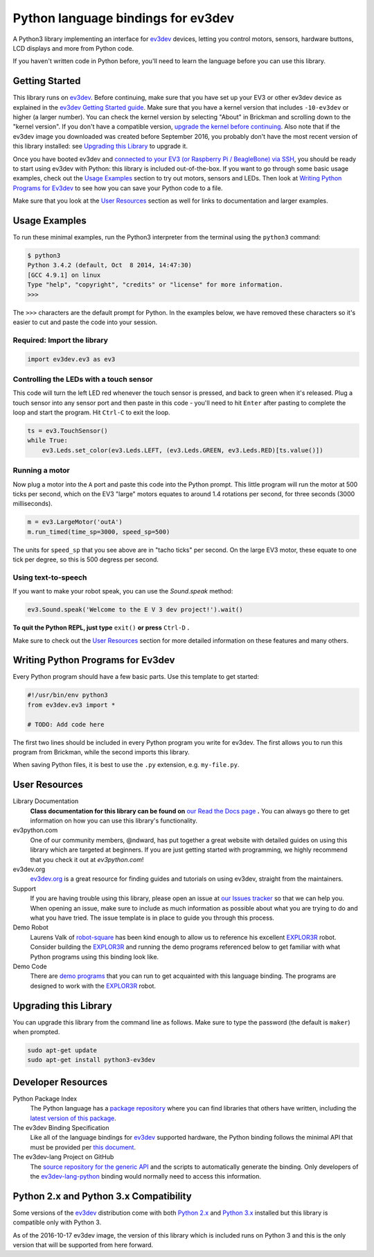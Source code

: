 Python language bindings for ev3dev
===================================

.. image:: https://travis-ci.org/rhempel/ev3dev-lang-python.svg?branch=master
    :target: https://travis-ci.org/rhempel/ev3dev-lang-python
.. image:: https://readthedocs.org/projects/python-ev3dev/badge/?version=latest
    :target: http://python-ev3dev.readthedocs.org/en/latest/?badge=latest
    :alt: Documentation Status

A Python3 library implementing an interface for ev3dev_ devices,
letting you control motors, sensors, hardware buttons, LCD
displays and more from Python code.

If you haven't written code in Python before, you'll need to learn the language
before you can use this library.

Getting Started
---------------

This library runs on ev3dev_. Before continuing, make sure that you have set up
your EV3 or other ev3dev device as explained in the `ev3dev Getting Started guide`_.
Make sure that you have a kernel version that includes ``-10-ev3dev`` or higher (a
larger number). You can check the kernel version by selecting "About" in Brickman
and scrolling down to the "kernel version". If you don't have a compatible version,
`upgrade the kernel before continuing`_. Also note that if the ev3dev image you downloaded
was created before September 2016, you probably don't have the most recent version of this
library installed: see `Upgrading this Library`_ to upgrade it.

Once you have booted ev3dev and `connected to your EV3 (or Raspberry Pi / BeagleBone)
via SSH`_, you should be ready to start using ev3dev with Python: this library
is included out-of-the-box. If you want to go through some basic usage examples,
check out the `Usage Examples`_ section to try out motors, sensors and LEDs.
Then look at `Writing Python Programs for Ev3dev`_ to see how you can save
your Python code to a file.

Make sure that you look at the `User Resources`_ section as well for links
to documentation and larger examples.

Usage Examples
--------------

To run these minimal examples, run the Python3 interpreter from
the terminal using the ``python3`` command: 

.. code-block:: bash

  $ python3
  Python 3.4.2 (default, Oct  8 2014, 14:47:30) 
  [GCC 4.9.1] on linux
  Type "help", "copyright", "credits" or "license" for more information.
  >>>

The ``>>>`` characters are the default prompt for Python. In the examples
below, we have removed these characters so it's easier to cut and 
paste the code into your session.

Required: Import the library
~~~~~~~~~~~~~~~~~~~~~~~~~~~~

.. code-block:: python

  import ev3dev.ev3 as ev3

Controlling the LEDs with a touch sensor
~~~~~~~~~~~~~~~~~~~~~~~~~~~~~~~~~~~~~~~~

This code will turn the left LED red whenever the touch sensor is pressed, and
back to green when it's released. Plug a touch sensor into any sensor port and
then paste in this code - you'll need to hit ``Enter`` after pasting to complete
the loop and start the program.  Hit ``Ctrl-C`` to exit the loop.

.. code-block:: python

  ts = ev3.TouchSensor()
  while True:
      ev3.Leds.set_color(ev3.Leds.LEFT, (ev3.Leds.GREEN, ev3.Leds.RED)[ts.value()])

Running a motor
~~~~~~~~~~~~~~~

Now plug a motor into the ``A`` port and paste this code into the Python prompt.
This little program will run the motor at 500 ticks per second, which on the EV3
"large" motors equates to around 1.4 rotations per second, for three seconds
(3000 milliseconds).

.. code-block:: python

  m = ev3.LargeMotor('outA')
  m.run_timed(time_sp=3000, speed_sp=500)

The units for ``speed_sp`` that you see above are in "tacho ticks" per second.
On the large EV3 motor, these equate to one tick per degree, so this is 500
degress per second.

Using text-to-speech
~~~~~~~~~~~~~~~~~~~~

If you want to make your robot speak, you can use the `Sound.speak` method:

.. code-block:: python

  ev3.Sound.speak('Welcome to the E V 3 dev project!').wait()

**To quit the Python REPL, just type** ``exit()`` **or press** ``Ctrl-D`` **.**

Make sure to check out the `User Resources`_ section for more detailed
information on these features and many others.

Writing Python Programs for Ev3dev
----------------------------------

Every Python program should have a few basic parts. Use this template
to get started:

.. code-block:: python
   
   #!/usr/bin/env python3
   from ev3dev.ev3 import *

   # TODO: Add code here

The first two lines should be included in every Python program you write
for ev3dev. The first allows you to run this program from Brickman, while the
second imports this library.

When saving Python files, it is best to use the ``.py`` extension, e.g. ``my-file.py``.

User Resources
--------------

Library Documentation
    **Class documentation for this library can be found on** `our Read the Docs page`_ **.**
    You can always go there to get information on how you can use this
    library's functionality.

ev3python.com
    One of our community members, @ndward, has put together a great website
    with detailed guides on using this library which are targeted at beginners.
    If you are just getting started with programming, we highly recommend
    that you check it out at `ev3python.com`!

ev3dev.org
    `ev3dev.org`_ is a great resource for finding guides and tutorials on
    using ev3dev, straight from the maintainers.

Support
    If you are having trouble using this library, please open an issue
    at `our Issues tracker`_ so that we can help you. When opening an
    issue, make sure to include as much information as possible about
    what you are trying to do and what you have tried. The issue template
    is in place to guide you through this process.

Demo Robot
    Laurens Valk of robot-square_ has been kind enough to allow us to
    reference his excellent `EXPLOR3R`_ robot. Consider building the
    `EXPLOR3R`_ and running the demo programs referenced below to get
    familiar with what Python programs using this binding look like.

Demo Code
    There are `demo programs`_ that you can run to get acquainted with
    this language binding. The programs are designed to work with the
    `EXPLOR3R`_ robot.

Upgrading this Library
----------------------

You can upgrade this library from the command line as follows. Make sure
to type the password (the default is ``maker``) when prompted.

.. code-block:: bash

   sudo apt-get update
   sudo apt-get install python3-ev3dev


Developer Resources
-------------------

Python Package Index
    The Python language has a `package repository`_ where you can find
    libraries that others have written, including the `latest version of
    this package`_.

The ev3dev Binding Specification
    Like all of the language bindings for ev3dev_ supported hardware, the
    Python binding follows the minimal API that must be provided per
    `this document`_.

The ev3dev-lang Project on GitHub
    The `source repository for the generic API`_ and the scripts to automatically
    generate the binding. Only developers of the ev3dev-lang-python_ binding 
    would normally need to access this information.

Python 2.x and Python 3.x Compatibility
-------------------------------------

Some versions of the ev3dev_ distribution come with both `Python 2.x`_ and `Python 3.x`_ installed
but this library is compatible only with Python 3.

As of the 2016-10-17 ev3dev image, the version of this library which is included runs on
Python 3 and this is the only version that will be supported from here forward.

.. _ev3dev: http://ev3dev.org
.. _ev3dev.org: ev3dev_
.. _Getting Started: ev3dev-getting-started_
.. _ev3dev Getting Started guide: ev3dev-getting-started_
.. _ev3dev-getting-started: http://www.ev3dev.org/docs/getting-started/
.. _upgrade the kernel before continuing: http://www.ev3dev.org/docs/tutorials/upgrading-ev3dev/
.. _detailed instructions for USB connections: ev3dev-usb-internet_ 
.. _connected to your EV3 (or Raspberry Pi / BeagleBone) via SSH: http://www.ev3dev.org/docs/tutorials/connecting-to-ev3dev-with-ssh/
.. _ev3dev-usb-internet: http://www.ev3dev.org/docs/tutorials/connecting-to-the-internet-via-usb/
.. _our Read the Docs page: http://python-ev3dev.readthedocs.org/en/latest/
.. _source repository for the generic API: ev3dev-lang_
.. _ev3python.com: http://ev3python.com/
.. _ev3dev-lang: https://github.com/ev3dev/ev3dev-lang
.. _ev3dev-lang-python: https://github.com/rhempel/ev3dev-lang-python
.. _our Issues tracker: https://github.com/rhempel/ev3dev-lang-python/issues
.. _this document: wrapper-specification_
.. _wrapper-specification: https://github.com/ev3dev/ev3dev-lang/blob/develop/wrapper-specification.md
.. _EXPLOR3R: demo-robot_
.. _demo-robot: http://robotsquare.com/2015/10/06/explor3r-building-instructions/
.. _demo programs: demo-code_
.. _demo-code: https://github.com/rhempel/ev3dev-lang-python/tree/master/demo
.. _robot-square: http://robotsquare.com/
.. _Python 2.x: python2_
.. _python2: https://docs.python.org/2/
.. _Python 3.x: python3_
.. _python3: https://docs.python.org/3/
.. _package repository: pypi_
.. _pypi: https://pypi.python.org/pypi
.. _latest version of this package: pypi-python-ev3dev_
.. _pypi-python-ev3dev: https://pypi.python.org/pypi/python-ev3dev
